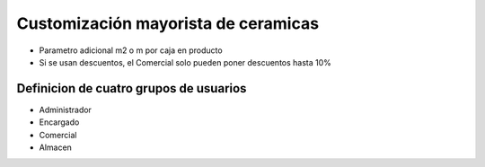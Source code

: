 Customización mayorista de ceramicas
====================================

- Parametro adicional m2 o m por caja en producto
- Si se usan descuentos, el Comercial solo pueden poner descuentos hasta 10%

Definicion de cuatro grupos de usuarios
---------------------------------------
- Administrador
- Encargado
- Comercial
- Almacen
